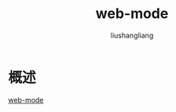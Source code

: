 # -*- coding:utf-8-*-
#+TITLE: web-mode
#+AUTHOR: liushangliang
#+EMAIL: phenix3443+github@gmail.com

* 概述
  [[http://web-mode.org/][web-mode]]
